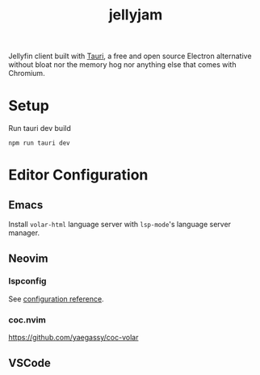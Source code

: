 #+TITLE: jellyjam

Jellyfin client built with [[https://tauri.app/][Tauri]], a free and open source Electron alternative without bloat nor the memory hog nor anything else that comes with Chromium.

* Setup

Run tauri dev build

#+begin_example
npm run tauri dev
#+end_example

* Editor Configuration

** Emacs

Install ~volar-html~ language server with ~lsp-mode~'s language server manager.

** Neovim

*** lspconfig

See [[https://github.com/neovim/nvim-lspconfig/blob/master/doc/server_configurations.md#volar][configuration reference]].

*** coc.nvim

[[https://github.com/yaegassy/coc-volar]]

** VSCode
